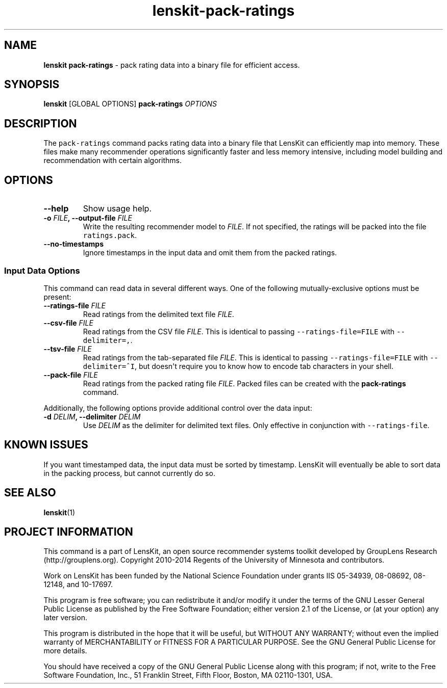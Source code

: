 .TH "lenskit\-pack\-ratings" "1" "" "2.1" "LensKit"
.SH NAME
.PP
\f[B]lenskit pack\-ratings\f[] \- pack rating data into a binary file
for efficient access.
.SH SYNOPSIS
.PP
\f[B]lenskit\f[] [GLOBAL OPTIONS] \f[B]pack\-ratings\f[]
\f[I]OPTIONS\f[]
.SH DESCRIPTION
.PP
The \f[C]pack\-ratings\f[] command packs rating data into a binary file
that LensKit can efficiently map into memory.
These files make many recommender operations significantly faster and
less memory intensive, including model building and recommendation with
certain algorithms.
.SH OPTIONS
.TP
.B \-\-help
Show usage help.
.RS
.RE
.TP
.B \-o \f[I]FILE\f[], \-\-output\-file \f[I]FILE\f[]
Write the resulting recommender model to \f[I]FILE\f[].
If not specified, the ratings will be packed into the file
\f[C]ratings.pack\f[].
.RS
.RE
.TP
.B \-\-no\-timestamps
Ignore timestamps in the input data and omit them from the packed
ratings.
.RS
.RE
.SS Input Data Options
.PP
This command can read data in several different ways.
One of the following mutually\-exclusive options must be present:
.TP
.B \-\-ratings\-file \f[I]FILE\f[]
Read ratings from the delimited text file \f[I]FILE\f[].
.RS
.RE
.TP
.B \-\-csv\-file \f[I]FILE\f[]
Read ratings from the CSV file \f[I]FILE\f[].
This is identical to passing \f[C]\-\-ratings\-file=FILE\f[] with
\f[C]\-\-delimiter=,\f[].
.RS
.RE
.TP
.B \-\-tsv\-file \f[I]FILE\f[]
Read ratings from the tab\-separated file \f[I]FILE\f[].
This is identical to passing \f[C]\-\-ratings\-file=FILE\f[] with
\f[C]\-\-delimiter=^I\f[], but doesn\[aq]t require you to know how to
encode tab characters in your shell.
.RS
.RE
.TP
.B \-\-pack\-file \f[I]FILE\f[]
Read ratings from the packed rating file \f[I]FILE\f[].
Packed files can be created with the \f[B]pack\-ratings\f[] command.
.RS
.RE
.PP
Additionally, the following options provide additional control over the
data input:
.TP
.B \-d \f[I]DELIM\f[], \-\-delimiter \f[I]DELIM\f[]
Use \f[I]DELIM\f[] as the delimiter for delimited text files.
Only effective in conjunction with \f[C]\-\-ratings\-file\f[].
.RS
.RE
.SH KNOWN ISSUES
.PP
If you want timestamped data, the input data must be sorted by
timestamp.
LensKit will eventually be able to sort data in the packing process, but
cannot currently do so.
.SH SEE ALSO
.PP
\f[B]lenskit\f[](1)
.SH PROJECT INFORMATION
.PP
This command is a part of LensKit, an open source recommender systems
toolkit developed by GroupLens Research (http://grouplens.org).
Copyright 2010\-2014 Regents of the University of Minnesota and
contributors.
.PP
Work on LensKit has been funded by the National Science Foundation under
grants IIS 05\-34939, 08\-08692, 08\-12148, and 10\-17697.
.PP
This program is free software; you can redistribute it and/or modify it
under the terms of the GNU Lesser General Public License as published by
the Free Software Foundation; either version 2.1 of the License, or (at
your option) any later version.
.PP
This program is distributed in the hope that it will be useful, but
WITHOUT ANY WARRANTY; without even the implied warranty of
MERCHANTABILITY or FITNESS FOR A PARTICULAR PURPOSE.
See the GNU General Public License for more details.
.PP
You should have received a copy of the GNU General Public License along
with this program; if not, write to the Free Software Foundation, Inc.,
51 Franklin Street, Fifth Floor, Boston, MA 02110\-1301, USA.
